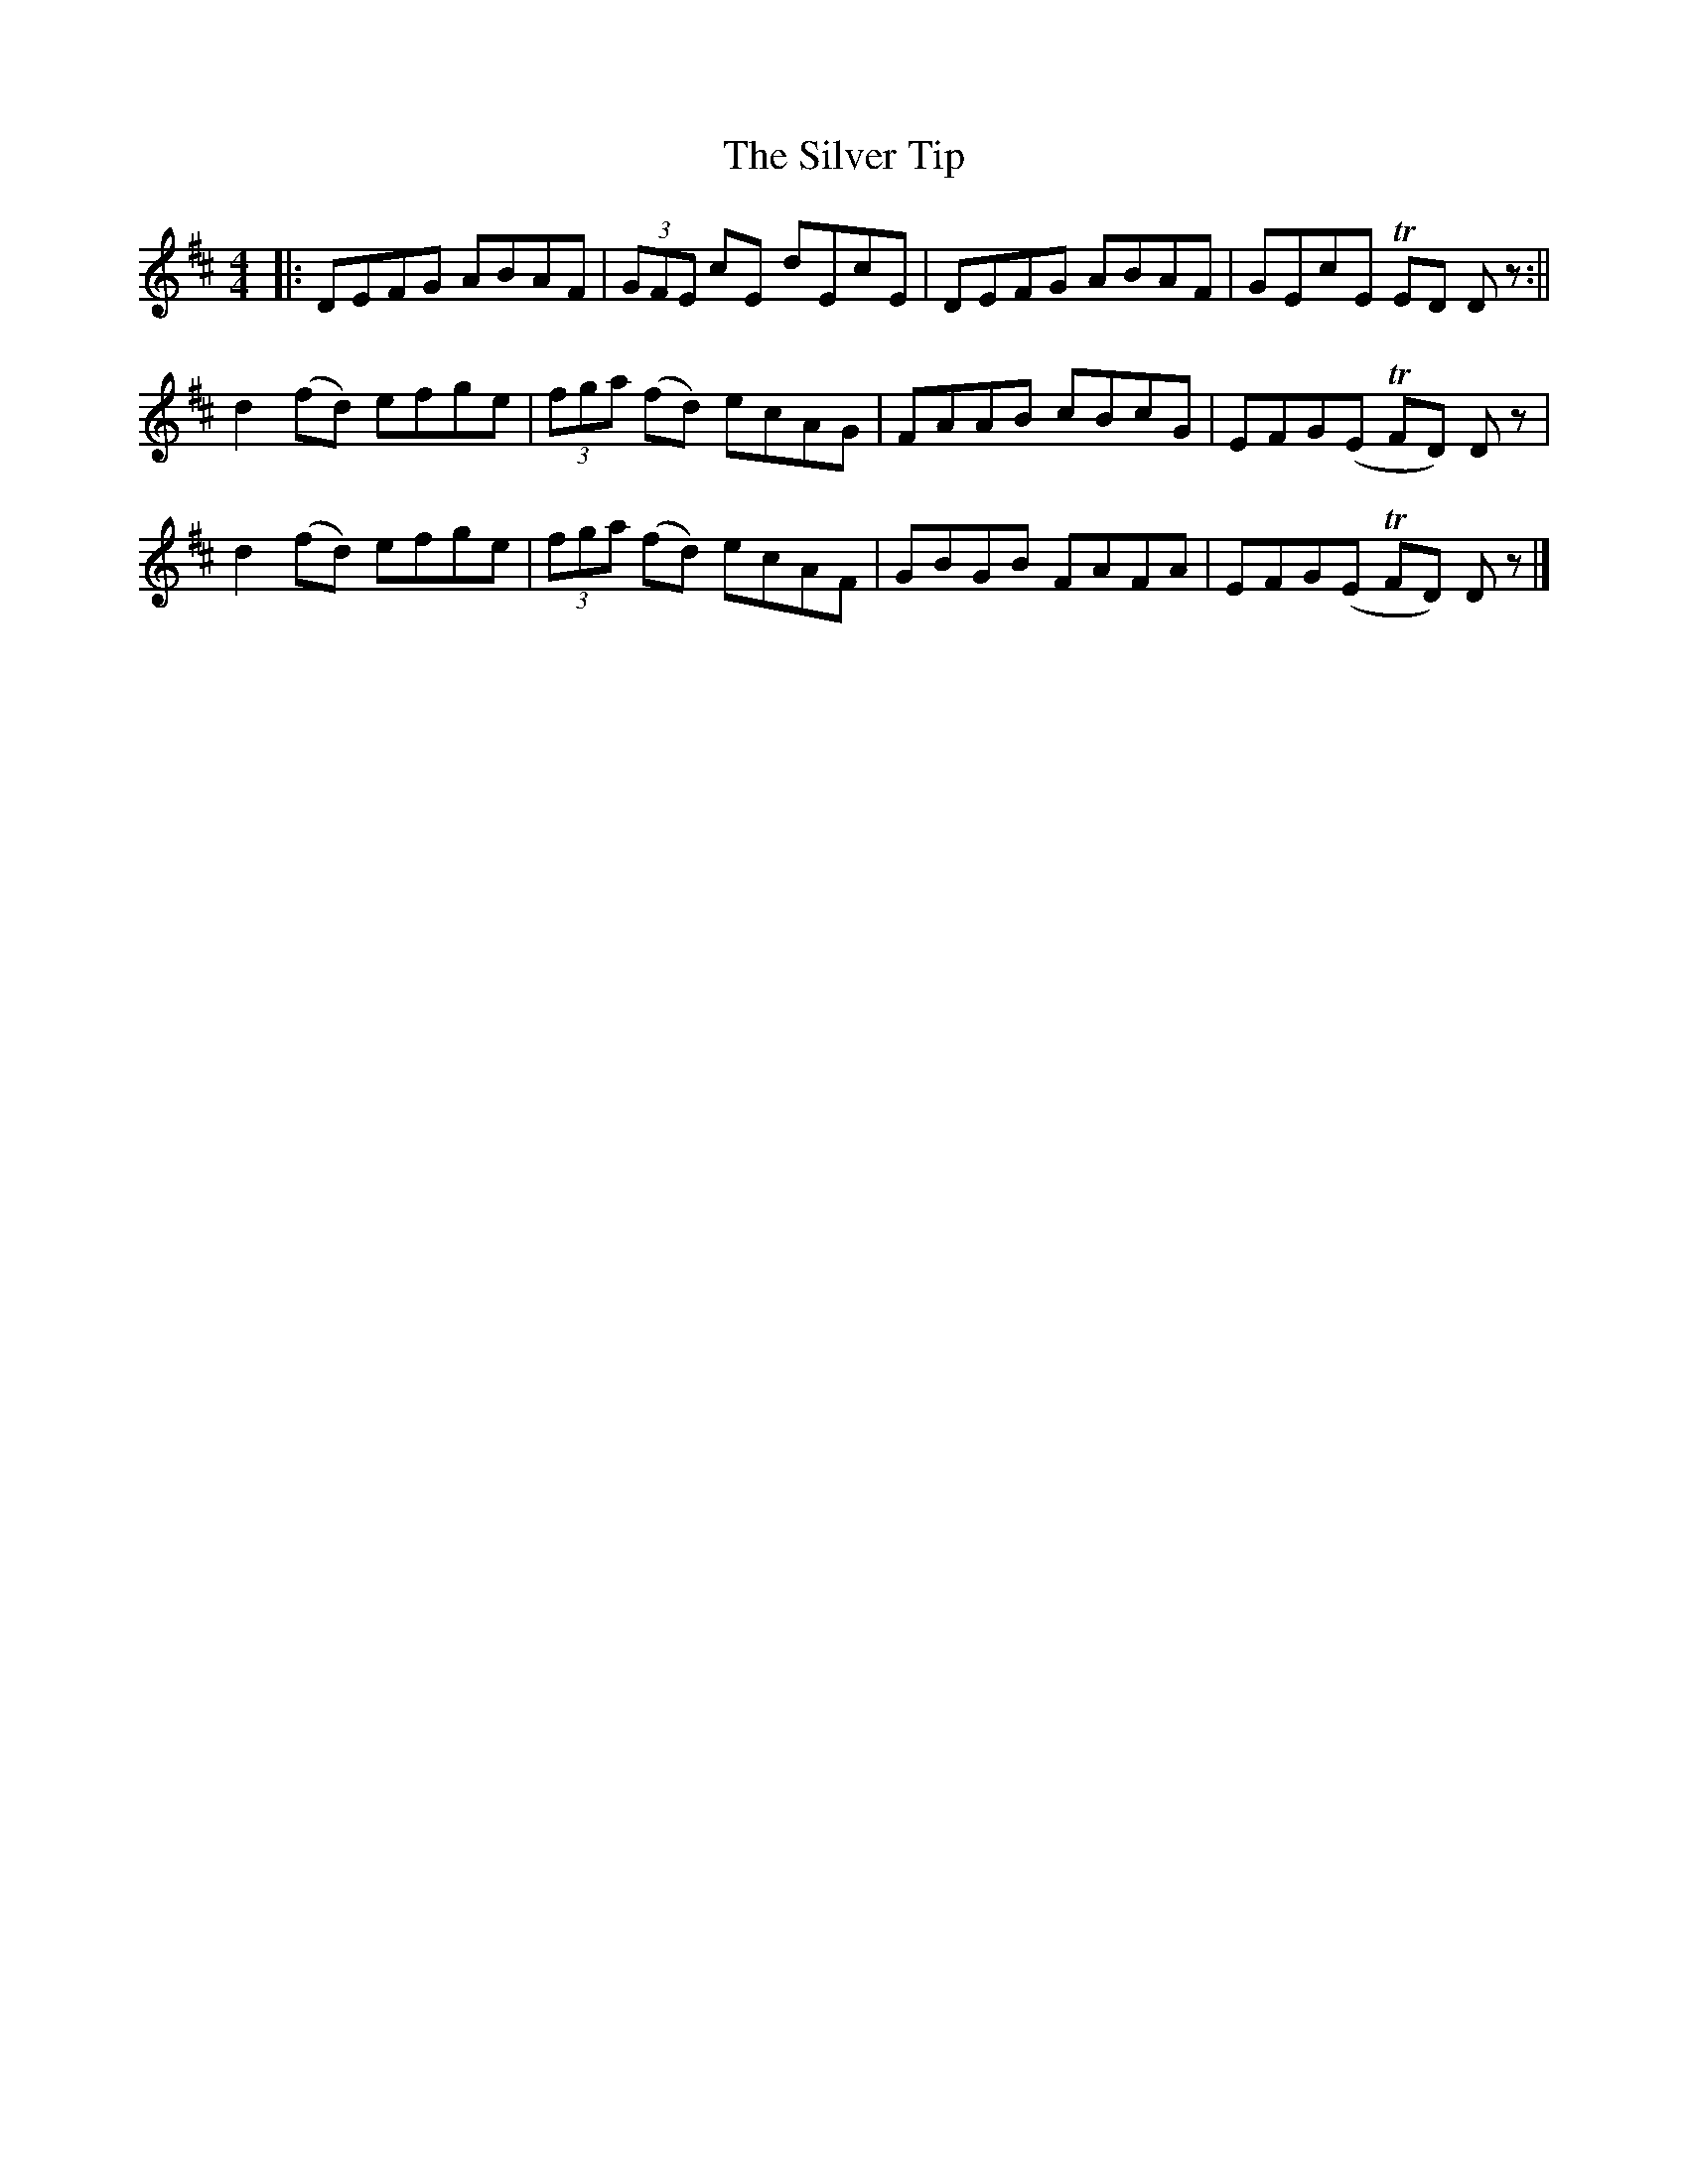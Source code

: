 X: 1
T: Silver Tip, The
Z: aidriano
S: https://thesession.org/tunes/14976#setting27675
R: reel
M: 4/4
L: 1/8
K: Dmaj
|:DEFG ABAF|(3GFE cE dEcE|DEFG ABAF|GEcE TED D z:||
d2(fd) efge|(3fga (fd) ecAG|FAAB cBcG|EFG(E TFD) D z|
d2(fd) efge|(3fga (fd) ecAF|GBGB FAFA|EFG(E TFD) D z|]
